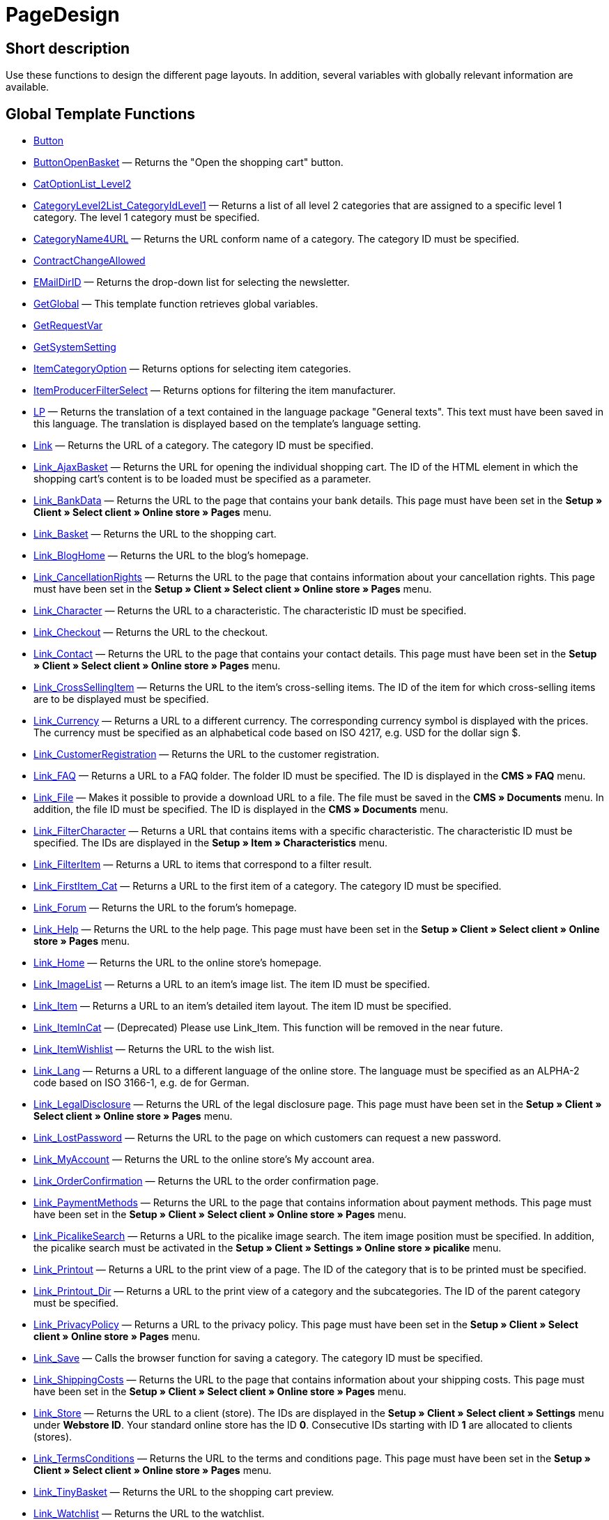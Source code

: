 = PageDesign
:keywords: PageDesign
:page-index: false

//  auto generated content Thu, 06 Jul 2017 00:48:28 +0200
== Short description

Use these functions to design the different page layouts. In addition, several variables with globally relevant information are available.

== Global Template Functions

* xref:omni-channel:cms-syntax.adoc#web-design-pagedesign-button[Button]
* xref:omni-channel:cms-syntax.adoc#web-design-pagedesign-buttonopenbasket[ButtonOpenBasket] — Returns the "Open the shopping cart" button.
* xref:omni-channel:cms-syntax.adoc#web-design-pagedesign-catoptionlist-level2[CatOptionList_Level2]
* xref:omni-channel:cms-syntax.adoc#web-design-pagedesign-categorylevel2list-categoryidlevel1[CategoryLevel2List_CategoryIdLevel1] — Returns a list of all level 2 categories that are assigned to a specific level 1 category. The level 1 category must be specified.
* xref:omni-channel:cms-syntax.adoc#web-design-pagedesign-categoryname4url[CategoryName4URL] — Returns the URL conform name of a category. The category ID must be specified.
* xref:omni-channel:cms-syntax.adoc#web-design-pagedesign-contractchangeallowed[ContractChangeAllowed]
* xref:omni-channel:cms-syntax.adoc#web-design-pagedesign-emaildirid[EMailDirID] — Returns the drop-down list for selecting the newsletter.
* xref:omni-channel:cms-syntax.adoc#web-design-pagedesign-getglobal[GetGlobal] — This template function retrieves global variables.
* xref:omni-channel:cms-syntax.adoc#web-design-pagedesign-getrequestvar[GetRequestVar]
* xref:omni-channel:cms-syntax.adoc#web-design-pagedesign-getsystemsetting[GetSystemSetting]
* xref:omni-channel:cms-syntax.adoc#web-design-pagedesign-itemcategoryoption[ItemCategoryOption] — Returns options for selecting item categories.
* xref:omni-channel:cms-syntax.adoc#web-design-pagedesign-itemproducerfilterselect[ItemProducerFilterSelect] — Returns options for filtering the item manufacturer.
* xref:omni-channel:cms-syntax.adoc#web-design-pagedesign-lp[LP] — Returns the translation of a text contained in the language package "General texts". This text must have been saved in this language. The translation is displayed based on the template's language setting.
* xref:omni-channel:cms-syntax.adoc#web-design-pagedesign-link[Link] — Returns the URL of a category. The category ID must be specified.
* xref:omni-channel:cms-syntax.adoc#web-design-pagedesign-link-ajaxbasket[Link_AjaxBasket] — Returns the URL for opening the individual shopping cart. The ID of the HTML element in which the shopping cart's content is to be loaded must be specified as a parameter.
* xref:omni-channel:cms-syntax.adoc#web-design-pagedesign-link-bankdata[Link_BankData] — Returns the URL to the page that contains your bank details. This page must have been set in the *Setup » Client » Select client » Online store » Pages* menu.
* xref:omni-channel:cms-syntax.adoc#web-design-pagedesign-link-basket[Link_Basket] — Returns the URL to the shopping cart.
* xref:omni-channel:cms-syntax.adoc#web-design-pagedesign-link-bloghome[Link_BlogHome] — Returns the URL to the blog's homepage.
* xref:omni-channel:cms-syntax.adoc#web-design-pagedesign-link-cancellationrights[Link_CancellationRights] — Returns the URL to the page that contains information about your cancellation rights. This page must have been set in the *Setup » Client » Select client » Online store » Pages* menu.
* xref:omni-channel:cms-syntax.adoc#web-design-pagedesign-link-character[Link_Character] — Returns the URL to a characteristic. The characteristic ID must be specified.
* xref:omni-channel:cms-syntax.adoc#web-design-pagedesign-link-checkout[Link_Checkout] — Returns the URL to the checkout.
* xref:omni-channel:cms-syntax.adoc#web-design-pagedesign-link-contact[Link_Contact] — Returns the URL to the page that contains your contact details. This page must have been set in the *Setup » Client » Select client » Online store » Pages* menu.
* xref:omni-channel:cms-syntax.adoc#web-design-pagedesign-link-crosssellingitem[Link_CrossSellingItem] — Returns the URL to the item's cross-selling items. The ID of the item for which cross-selling items are to be displayed must be specified.
* xref:omni-channel:cms-syntax.adoc#web-design-pagedesign-link-currency[Link_Currency] — Returns a URL to a different currency. The corresponding currency symbol is displayed with the prices. The currency must be specified as an alphabetical code based on ISO 4217, e.g. USD for the dollar sign $.
* xref:omni-channel:cms-syntax.adoc#web-design-pagedesign-link-customerregistration[Link_CustomerRegistration] — Returns the URL to the customer registration.
* xref:omni-channel:cms-syntax.adoc#web-design-pagedesign-link-faq[Link_FAQ] — Returns a URL to a FAQ folder. The folder ID must be specified. The ID is displayed in the *CMS » FAQ* menu.
* xref:omni-channel:cms-syntax.adoc#web-design-pagedesign-link-file[Link_File] — Makes it possible to provide a download URL to a file. The file must be saved in the *CMS » Documents* menu. In addition, the file ID must be specified. The ID is displayed in the *CMS » Documents* menu.
* xref:omni-channel:cms-syntax.adoc#web-design-pagedesign-link-filtercharacter[Link_FilterCharacter] — Returns a URL that contains items with a specific characteristic. The characteristic ID must be specified. The IDs are displayed in the *Setup » Item » Characteristics* menu.
* xref:omni-channel:cms-syntax.adoc#web-design-pagedesign-link-filteritem[Link_FilterItem] — Returns a URL to items that correspond to a filter result.
* xref:omni-channel:cms-syntax.adoc#web-design-pagedesign-link-firstitem-cat[Link_FirstItem_Cat] — Returns a URL to the first item of a category. The category ID must be specified.
* xref:omni-channel:cms-syntax.adoc#web-design-pagedesign-link-forum[Link_Forum] — Returns the URL to the forum's homepage.
* xref:omni-channel:cms-syntax.adoc#web-design-pagedesign-link-help[Link_Help] — Returns the URL to the help page. This page must have been set in the *Setup » Client » Select client » Online store » Pages* menu.
* xref:omni-channel:cms-syntax.adoc#web-design-pagedesign-link-home[Link_Home] — Returns the URL to the online store's homepage.
* xref:omni-channel:cms-syntax.adoc#web-design-pagedesign-link-imagelist[Link_ImageList] — Returns a URL to an item's image list. The item ID must be specified.
* xref:omni-channel:cms-syntax.adoc#web-design-pagedesign-link-item[Link_Item] — Returns a URL to an item's detailed item layout. The item ID must be specified.
* xref:omni-channel:cms-syntax.adoc#web-design-pagedesign-link-itemincat[Link_ItemInCat] — (Deprecated) Please use Link_Item. This function will be removed in the near future.
* xref:omni-channel:cms-syntax.adoc#web-design-pagedesign-link-itemwishlist[Link_ItemWishlist] — Returns the URL to the wish list.
* xref:omni-channel:cms-syntax.adoc#web-design-pagedesign-link-lang[Link_Lang] — Returns a URL to a different language of the online store. The language must be specified as an ALPHA-2 code based on ISO 3166-1, e.g. de for German.
* xref:omni-channel:cms-syntax.adoc#web-design-pagedesign-link-legaldisclosure[Link_LegalDisclosure] — Returns the URL of the legal disclosure page. This page must have been set in the *Setup » Client » Select client » Online store » Pages* menu.
* xref:omni-channel:cms-syntax.adoc#web-design-pagedesign-link-lostpassword[Link_LostPassword] — Returns the URL to the page on which customers can request a new password.
* xref:omni-channel:cms-syntax.adoc#web-design-pagedesign-link-myaccount[Link_MyAccount] — Returns the URL to the online store's My account area.
* xref:omni-channel:cms-syntax.adoc#web-design-pagedesign-link-orderconfirmation[Link_OrderConfirmation] — Returns the URL to the order confirmation page.
* xref:omni-channel:cms-syntax.adoc#web-design-pagedesign-link-paymentmethods[Link_PaymentMethods] — Returns the URL to the page that contains information about payment methods. This page must have been set in the *Setup » Client » Select client » Online store » Pages* menu.
* xref:omni-channel:cms-syntax.adoc#web-design-pagedesign-link-picalikesearch[Link_PicalikeSearch] — Returns a URL to the picalike image search. The item image position must be specified. In addition, the picalike search must be activated in the *Setup » Client » Settings » Online store » picalike* menu.
* xref:omni-channel:cms-syntax.adoc#web-design-pagedesign-link-printout[Link_Printout] — Returns a URL to the print view of a page. The ID of the category that is to be printed must be specified.
* xref:omni-channel:cms-syntax.adoc#web-design-pagedesign-link-printout-dir[Link_Printout_Dir] — Returns a URL to the print view of a category and the subcategories. The ID of the parent category must be specified.
* xref:omni-channel:cms-syntax.adoc#web-design-pagedesign-link-privacypolicy[Link_PrivacyPolicy] — Returns a URL to the privacy policy. This page must have been set in the *Setup » Client » Select client » Online store » Pages* menu.
* xref:omni-channel:cms-syntax.adoc#web-design-pagedesign-link-save[Link_Save] — Calls the browser function for saving a category. The category ID must be specified.
* xref:omni-channel:cms-syntax.adoc#web-design-pagedesign-link-shippingcosts[Link_ShippingCosts] — Returns the URL to the page that contains information about your shipping costs. This page must have been set in the *Setup » Client » Select client » Online store » Pages* menu.
* xref:omni-channel:cms-syntax.adoc#web-design-pagedesign-link-store[Link_Store] — Returns the URL to a client (store). The IDs are displayed in the *Setup » Client » Select client » Settings* menu under *Webstore ID*. Your standard online store has the ID *0*. Consecutive IDs starting with ID *1* are allocated to clients (stores).
* xref:omni-channel:cms-syntax.adoc#web-design-pagedesign-link-termsconditions[Link_TermsConditions] — Returns the URL to the terms and conditions page. This page must have been set in the *Setup » Client » Select client » Online store » Pages* menu.
* xref:omni-channel:cms-syntax.adoc#web-design-pagedesign-link-tinybasket[Link_TinyBasket] — Returns the URL to the shopping cart preview.
* xref:omni-channel:cms-syntax.adoc#web-design-pagedesign-link-watchlist[Link_Watchlist] — Returns the URL to the watchlist.
* xref:omni-channel:cms-syntax.adoc#web-design-pagedesign-link-webstore[Link_Webstore] — Returns the URL to a client (store).
* xref:omni-channel:cms-syntax.adoc#web-design-pagedesign-link-webstorecategory[Link_WebstoreCategory] — Returns a URL to the category of a client (store). The ID of the client (store) and the ID of the category must be specified.
* xref:omni-channel:cms-syntax.adoc#web-design-pagedesign-list-page-dir[List_Page_Dir] — Returns a list with the names of the categories of the next lower level. The ID of the parent category must be specified.
* xref:omni-channel:cms-syntax.adoc#web-design-pagedesign-maptemplatevars[MapTemplateVars] — Transfers the values of the object passed to template variables with the same name of the template.
* xref:omni-channel:cms-syntax.adoc#web-design-pagedesign-resetcategoryid[ResetCategoryId] — Ends the display of the category in a different section.
* xref:omni-channel:cms-syntax.adoc#web-design-pagedesign-setcategoryid[SetCategoryId] — Allows you to display the information of a specific category in a different section of the online store.
* xref:omni-channel:cms-syntax.adoc#web-design-pagedesign-setglobal[SetGlobal] — This template function sets global variables. Use this function within the PageDesignPrepareMainColumn template. This ensures that the value is saved before it is used because this template is built first.

== Global Template Variables

* $ActionPositivResult
* $AddLightboxJS — Displays images in an overlay.
* $AddShadowboxJS — Displays images in an overlay.
* $BankAccount — Contains the bank account number as it was entered in the *Setup » Settings » Bank* menu.
* $BankAccountOwner — Contains the account holder as it was entered in the *Setup » Settings » Bank* menu.
* $BankCode — Contains the sort code as it was entered in the *Setup » Settings » Bank* menu.
* $BankIban — Contains the IBAN as it was entered in the *Setup » Settings » Bank* menu.
* $BankName — Contains the name of the bank as it was entered in the *Setup » Settings » Bank* menu.
* $BankSwift — Contains the BIC as it was entered in the *Setup » Settings » Bank* menu.
* $BaseSSLURL4Links — Contains the fixed part of an encrypted URL which is equivalent to the domain.
* $BaseURL4Links — Contains the fixed part of an unencrypted URL which is equivalent to the domain.
* $BasketHighestAgeRestriction
* $BasketHighestAgeRestrictionDynamic
* $BasketItemQuantity — Contains the number of items in the shopping cart.
* $BasketItemQuantityDynamic — Contains the number of items in the shopping cart and the dynamic updating of the number of items.
* $BasketPreviewContainerId — Contains the ID of the HTML element in which the shopping cart preview is displayed.
* $BasketReservationTimeLeft — Contains the time that the items in the shopping cart will still be reserved.
* $BasketTotalSeperatorComma — Causes the total value of the items in the shopping cart to be displayed with a comma as decimal separator.
* $BasketTotalSeperatorCommaDynamic
* $BasketTotalSeperatorDot — Causes the total value of the items in the shopping cart to be displayed with a dot as decimal separator.
* $BasketTotalSeperatorDotDynamic
* $CancellationRights — Contains the online store's cancellation rights as saved in the *Setup » Client » Select client » Online store » Legal information* menu.
* $Canonical — Contains a canonical tag.
* $CanonicalUrl
* $Captchar — Contains a captcha.
* $CompanyCEO — Contains the name of the company's chief executive officer. The name of the chief executive officer is saved in the *Setup » Settings » Master data* menu.
* $CompanyCity — Contains the city of the company's place of business. The city is saved in the *Setup » Settings » Master data* menu.
* $CompanyCountry — Contains the country of the company's place of business. The country is saved in the *Setup » Settings » Master data* menu.
* $CompanyEmail — Contains the company's email address. The email address is saved in the *Setup » Settings » Master data* menu.
* $CompanyFax — Contains the company's fax number. The fax number is saved in the *Setup » Settings » Master data* menu.
* $CompanyFon — Contains the company's telephone number. The telephone number is saved in the *Setup » Settings » Master data* menu.
* $CompanyHotline — Contains the telephone number of the company's hotline. The hotline number is saved in the *Setup » Settings » Master data* menu.
* $CompanyIsSmallBusiness
* $CompanyName — Contains the company name. The name is saved in the *Setup » Settings » Master data* menu.
* $CompanyStreet — Contains the street name of the company's place of business. The street name is saved in the *Setup » Settings » Master data* menu.
* $CompanyVATNumber — Contains the company's VAT number. The VAT number is saved in the *Setup » Settings » Master data* menu.
* $CompanyZIP — Contains the postcode of the company's place of business. The postcode is saved in the *Setup » Settings » Master data* menu.
* $Container_Guestbook — Contains the online store's guestbook. This includes existing entries and the form for new entries.
* $Container_MiscCustomerRegistrationForm — Contains a customer registration form.
* $Container_MiscDatesList — Contains a list of events.
* $Container_MiscFAQsList — Contains a list of frequently asked questions.
* $ContentPageTags2BlogTags
* $ContentPageTags2ItemTags
* $CouponCode — Contains display of the coupon code entered by the customer and e.g. can be used in the order confirmation.
* $CrossSellingType — Returns the items of the specified cross-selling relationship. If no type is specified, similar items will be returned.
* $Currency — Contains the currency that is currently set in the online store.
* $CurrencySign — Contains the currency symbol that is currently set in the online store.
* $CurrentBlogEntryTitle — Contains the name of the blog entry that is currently open.
* $CurrentSingleItemName — Contains the name of the item that is currently open.
* $CustomerClass — Contains the customer class.
* $CustomerEmail — Contains the customer's email address.
* $CustomerFSK
* $CustomerID — Contains the customer ID of the customer that is currently logged in.
* $CustomerName — Contains the customer name.
* $CustomerShippingCountry — Contains the customer's country of delivery.
* $Day — Contains the current day.
* $Dir
* $DisplayDocumentsCustomer — Contains documents for which the access right *Customers* was set in the *CMS » Documents* menu. Only visitors of the online store who are logged in can see these documents.
* $DisplayDocumentsPublic — Contains documents for which the access right *Public* was set in the *CMS » Documents* menu.
* $FACTFinderTagCloud — Contains a cloud of the most popular search terms that were entered in the FACTFinder store search.
* $FacebookLoginButton — Contains the button for logging into the shopping cart using facebook login data. Must be used in combination with FacebookLoginScript.
* $FacebookLoginScript — Contains a Java script that is necessary for logging into the shop using facebook login data.
* $FacebookURL — Contains the URL that was saved for facebook in the *Setup » Client » Select client » Services » Social Media* menu.
* $FamilienKarteLogin — Contains the HTML form for login for the Family card Hesse.
* $FilterProducer — Contains a manufacturer filter.
* $FilterProducerExist — Contains a query to check if a manufacturer filter was selected already.
* $FilterProducerSize
* $FormCloseBlank
* $FormCloseBlogSearch — Closes a search form for the blog.
* $FormCloseContentSearch — Closes a search form for the content area.
* $FormCloseCoupon — Closes a coupon form.
* $FormCloseItemQuickGuide — Closes a form for the item quick search.
* $FormCloseSearch — Closes a search form.
* $FormOpenBlank
* $FormOpenBlogSearch — Opens a search form for the blog.
* $FormOpenContentSearch — Contains a search form for the content area.
* $FormOpenCoupon — Opens a coupon form.
* $FormOpenItemQuickGuide — Opens a form for the item quick search.
* $FormOpenSearch — Opens a search form.
* $ForumGroup — Contains the forum group that the customer is assigned to. The group is displayed and set on customers' *Customer data* tab.
* $FreeVar[1] ...$FreeVar[25] — Contains a list of the defined constants. The number of constants must be specified for a specific association to be displayed.
* $GeneralTermsAndConditions — Contains the online store's terms and conditions as saved in the *Setup » Client » Select client » Online store » Legal information* menu.
* $GooglePlusURL — Contains the URL saved for Google+ in the *Setup » Client » Select client » Services » Social Media* menu.
* $HTTP_HOST — Contains the server name.
* $Headers[UserAgent] ...$Headers[UserAgent]
* $Hour — Variable contains the current hour.
* $InShopview — Queries if the online store visitor is viewing the online store itself (1) or not (0). Sections that are not part of the online store, e.g. are a blog or a forum.
* $IsAdminLoggedIn
* $IsCustomerLoggedIn
* $IsFirstPageVisit
* $IsSSL — Contains a query that checks if SSL is active or not.
* $IsWelcomePage — Queries if the current page is the homepage (true) or not (false).
* $ItemLinkCloud — Contains an item link cloud.
* $ItemProducerFilter — Contains check marks to select one or more item manufacturers.
* $ItemProducerFilterExists
* $ItemProducerOption — Contains options to select one or more item manufacturers.
* $ItemQuickGuide — Contains several selection fields for the item quick search.
* $ItemQuickGuide_Standalone
* $LandingPage — Contains the query if this is a user's first visit to the online store.
* $Lang — Contains the language currently set.
* $LegalDisclosure — Contains the online store's legal disclosure as saved in the *Setup » Client » Select client » Online store » Legal information* menu.
* $Link_Parent — Returns a URL to the next higher-ranking category. The category ID must be specified.
* $LiveShoppingEndTime — Contains the time the live shopping offer ends.
* $LiveShoppingID — Contains the ID of the current live shopping offer.
* $LiveShoppingPercentRemaining — Contains the percentage of items that are still available in the live shopping offer.
* $LiveShoppingPercentSold — Contains the percentage of items already sold as part of the live shopping offer.
* $LiveShoppingPrice — Contains the price of the current live shopping offer.
* $LiveShoppingPriceOriginal — Contains the original price of the live shopping offer.
* $LiveShoppingQuantityRemaining — Contains the number of items still available for the live shopping offer.
* $LiveShoppingQuantitySold — Contains the number of items already sold as part of the live shopping offer.
* $LiveShoppingStartTime — Contains the time the live shopping offer starts.
* $LoopBreak[1] ...$LoopBreak[99] — Aborts the loop and jumps to the next loop.
* $LoopContinue[1] ...$LoopContinue[99] — Skips one element and continues with the next element.
* $LoopCount[1] ...$LoopCount[99]
* $LoopIsFirst[1] ...$LoopIsFirst[99] — Specifies if the first element of a loop is currently iterated or not. The loop must be specified. If several loops are nested, the numbering is done from outside to inside.
* $LoopIsLast[1] ...$LoopIsLast[99] — Specifies if the last element of a loop is currently iterated or not. The loop must be specified. If several loops are nested, the numbering is done from outside to inside.
* $LoopPosition[1] ...$LoopPosition[99] — Specifies the current position of the iteration.
* $LoopRevPosition[1] ...$LoopRevPosition[99] — Specifies how many elements are still to be iterated.
* $Minute — Contains the current minute.
* $Month — Contains the current month.
* $PageDesign — Contains the result of a verification of the current PageDesign template, e.g. Content, Custom etc.
* $PageTitle — Contains the tab title.  This variable can be used globally in all templates.
* $PageTitle4Tracking — Contains the tab title that is analysed by tracking services.
* $ParamDbText1
* $ParamDbText2
* $PayPalAvailable — Contains the result of a verification that checks if PayPal is available.
* $Port — Contains the port that is used to connect to the server. The port provides information such as if the connection is encrypted or unencrypted.
* $PriceColumnDiscountPercentage — Contains the percentage value of the graduated price discount saved for the currently logged in customer's customer class.
* $PrivacyPolicy — Contains the online store's privacy policy as saved in the *Setup » Client » Select client » Online store » Legal information* menu.
* $ProducerImageList — Contains a list of the manufacturers as images.
* $ProducerList — Contains a list of the manufacturers.
* $ReferrerID — Contains the ID of the referrer.
* $ReferrerName
* $Request_MaxCatDeep_QuickGuide
* $Request_OrderShow — Makes it possible to obtain or return individual steps of the order process. The names of the sections must be specified.
* $Request_QuotedSearchString — Contains the URL-conform variation of a search term.
* $Request_SearchInDescription — Contains a search term that is searched for within the item description.
* $Request_SearchPriceRangeStart
* $Request_SearchPriceRangeStop
* $Request_SearchProducer
* $Request_SearchString
* $Request_ToShow — Contains the name of a section of the online store.
* $Robots — Contains the search engine tag robots. The tag is specified in the *Items » Categories* menu in the *Settings* tab of a category.
* $SCRIPT_URL — Contains the dynamic part of the URL.
* $ShowNetPrices
* $SocialMedia — Contains the URLs that were saved for social media in the *Setup » Client » Select client » Services » Social Media* menu. However, these are only returned if social media are activated.
* $StoreCountryID
* $TrustedShopsId — Contains the Trusted Shops ID.
* $TrustedShopsRating — Contains the result of the reviews submitted to Trusted Shops.
* $TrustedShopsRatingAmount — Contains the number of reviews submitted to Trusted Shops.
* $TrustedShopsRatingEmailButton — Contains the button for submitting a Trusted Shops review. This button can be inserted into emails.
* $TrustedShopsRatingResult — Contains a list of the reviews submitted to Trusted Shops.
* $TrustedShopsRatingShopButton — Contains the button for submitting a Trusted Shops review. This button can be inserted into the layout.
* $TrustedShopsSeal — Contains the Trusted Shops Trustbadge.
* $TrustedShopsURL — Contains the URL for Trusted Shops. This URL is generated based on the Trusted Shops ID and is provided by Trusted Shops.
* $TwitterURL — Contains the URL that was saved for Twitter in the *Setup » Client » Select client » Services » Social Media* menu.
* $Visitor[OS] ...$Visitor[AgentUncut] — Contains a list of information on the software the visitor uses. There are 3 indices: OS = operating system, Version = version of operating system, Agent = browser.
* $WebstoreId — Contains the ID of the current client (store).
* $WebstoreName — Contains the name saved under *Name* in the *Setup » Client » Select client » Settings* menu.
* $WithdrawalForm
* $Year — Contains the current year.
